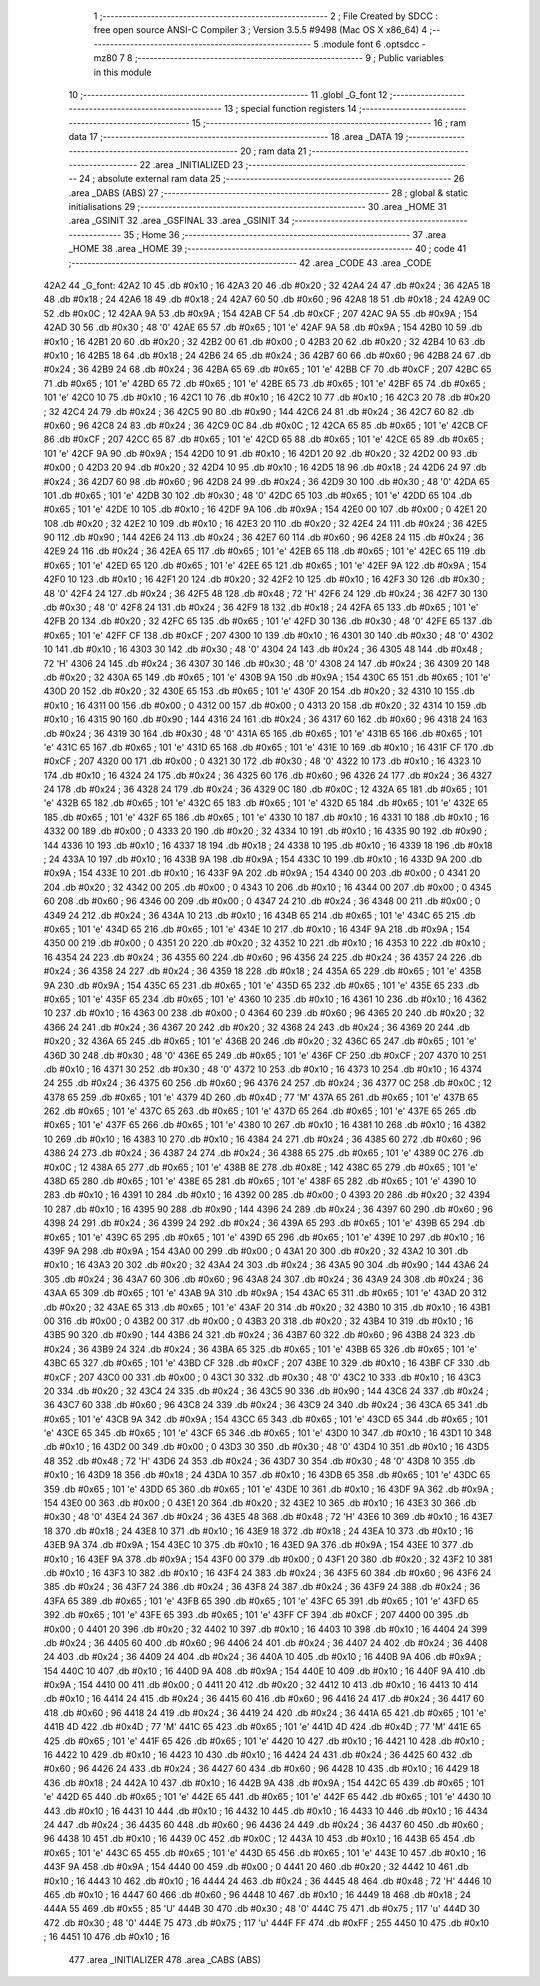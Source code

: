                               1 ;--------------------------------------------------------
                              2 ; File Created by SDCC : free open source ANSI-C Compiler
                              3 ; Version 3.5.5 #9498 (Mac OS X x86_64)
                              4 ;--------------------------------------------------------
                              5 	.module font
                              6 	.optsdcc -mz80
                              7 	
                              8 ;--------------------------------------------------------
                              9 ; Public variables in this module
                             10 ;--------------------------------------------------------
                             11 	.globl _G_font
                             12 ;--------------------------------------------------------
                             13 ; special function registers
                             14 ;--------------------------------------------------------
                             15 ;--------------------------------------------------------
                             16 ; ram data
                             17 ;--------------------------------------------------------
                             18 	.area _DATA
                             19 ;--------------------------------------------------------
                             20 ; ram data
                             21 ;--------------------------------------------------------
                             22 	.area _INITIALIZED
                             23 ;--------------------------------------------------------
                             24 ; absolute external ram data
                             25 ;--------------------------------------------------------
                             26 	.area _DABS (ABS)
                             27 ;--------------------------------------------------------
                             28 ; global & static initialisations
                             29 ;--------------------------------------------------------
                             30 	.area _HOME
                             31 	.area _GSINIT
                             32 	.area _GSFINAL
                             33 	.area _GSINIT
                             34 ;--------------------------------------------------------
                             35 ; Home
                             36 ;--------------------------------------------------------
                             37 	.area _HOME
                             38 	.area _HOME
                             39 ;--------------------------------------------------------
                             40 ; code
                             41 ;--------------------------------------------------------
                             42 	.area _CODE
                             43 	.area _CODE
   42A2                      44 _G_font:
   42A2 10                   45 	.db #0x10	; 16
   42A3 20                   46 	.db #0x20	; 32
   42A4 24                   47 	.db #0x24	; 36
   42A5 18                   48 	.db #0x18	; 24
   42A6 18                   49 	.db #0x18	; 24
   42A7 60                   50 	.db #0x60	; 96
   42A8 18                   51 	.db #0x18	; 24
   42A9 0C                   52 	.db #0x0C	; 12
   42AA 9A                   53 	.db #0x9A	; 154
   42AB CF                   54 	.db #0xCF	; 207
   42AC 9A                   55 	.db #0x9A	; 154
   42AD 30                   56 	.db #0x30	; 48	'0'
   42AE 65                   57 	.db #0x65	; 101	'e'
   42AF 9A                   58 	.db #0x9A	; 154
   42B0 10                   59 	.db #0x10	; 16
   42B1 20                   60 	.db #0x20	; 32
   42B2 00                   61 	.db #0x00	; 0
   42B3 20                   62 	.db #0x20	; 32
   42B4 10                   63 	.db #0x10	; 16
   42B5 18                   64 	.db #0x18	; 24
   42B6 24                   65 	.db #0x24	; 36
   42B7 60                   66 	.db #0x60	; 96
   42B8 24                   67 	.db #0x24	; 36
   42B9 24                   68 	.db #0x24	; 36
   42BA 65                   69 	.db #0x65	; 101	'e'
   42BB CF                   70 	.db #0xCF	; 207
   42BC 65                   71 	.db #0x65	; 101	'e'
   42BD 65                   72 	.db #0x65	; 101	'e'
   42BE 65                   73 	.db #0x65	; 101	'e'
   42BF 65                   74 	.db #0x65	; 101	'e'
   42C0 10                   75 	.db #0x10	; 16
   42C1 10                   76 	.db #0x10	; 16
   42C2 10                   77 	.db #0x10	; 16
   42C3 20                   78 	.db #0x20	; 32
   42C4 24                   79 	.db #0x24	; 36
   42C5 90                   80 	.db #0x90	; 144
   42C6 24                   81 	.db #0x24	; 36
   42C7 60                   82 	.db #0x60	; 96
   42C8 24                   83 	.db #0x24	; 36
   42C9 0C                   84 	.db #0x0C	; 12
   42CA 65                   85 	.db #0x65	; 101	'e'
   42CB CF                   86 	.db #0xCF	; 207
   42CC 65                   87 	.db #0x65	; 101	'e'
   42CD 65                   88 	.db #0x65	; 101	'e'
   42CE 65                   89 	.db #0x65	; 101	'e'
   42CF 9A                   90 	.db #0x9A	; 154
   42D0 10                   91 	.db #0x10	; 16
   42D1 20                   92 	.db #0x20	; 32
   42D2 00                   93 	.db #0x00	; 0
   42D3 20                   94 	.db #0x20	; 32
   42D4 10                   95 	.db #0x10	; 16
   42D5 18                   96 	.db #0x18	; 24
   42D6 24                   97 	.db #0x24	; 36
   42D7 60                   98 	.db #0x60	; 96
   42D8 24                   99 	.db #0x24	; 36
   42D9 30                  100 	.db #0x30	; 48	'0'
   42DA 65                  101 	.db #0x65	; 101	'e'
   42DB 30                  102 	.db #0x30	; 48	'0'
   42DC 65                  103 	.db #0x65	; 101	'e'
   42DD 65                  104 	.db #0x65	; 101	'e'
   42DE 10                  105 	.db #0x10	; 16
   42DF 9A                  106 	.db #0x9A	; 154
   42E0 00                  107 	.db #0x00	; 0
   42E1 20                  108 	.db #0x20	; 32
   42E2 10                  109 	.db #0x10	; 16
   42E3 20                  110 	.db #0x20	; 32
   42E4 24                  111 	.db #0x24	; 36
   42E5 90                  112 	.db #0x90	; 144
   42E6 24                  113 	.db #0x24	; 36
   42E7 60                  114 	.db #0x60	; 96
   42E8 24                  115 	.db #0x24	; 36
   42E9 24                  116 	.db #0x24	; 36
   42EA 65                  117 	.db #0x65	; 101	'e'
   42EB 65                  118 	.db #0x65	; 101	'e'
   42EC 65                  119 	.db #0x65	; 101	'e'
   42ED 65                  120 	.db #0x65	; 101	'e'
   42EE 65                  121 	.db #0x65	; 101	'e'
   42EF 9A                  122 	.db #0x9A	; 154
   42F0 10                  123 	.db #0x10	; 16
   42F1 20                  124 	.db #0x20	; 32
   42F2 10                  125 	.db #0x10	; 16
   42F3 30                  126 	.db #0x30	; 48	'0'
   42F4 24                  127 	.db #0x24	; 36
   42F5 48                  128 	.db #0x48	; 72	'H'
   42F6 24                  129 	.db #0x24	; 36
   42F7 30                  130 	.db #0x30	; 48	'0'
   42F8 24                  131 	.db #0x24	; 36
   42F9 18                  132 	.db #0x18	; 24
   42FA 65                  133 	.db #0x65	; 101	'e'
   42FB 20                  134 	.db #0x20	; 32
   42FC 65                  135 	.db #0x65	; 101	'e'
   42FD 30                  136 	.db #0x30	; 48	'0'
   42FE 65                  137 	.db #0x65	; 101	'e'
   42FF CF                  138 	.db #0xCF	; 207
   4300 10                  139 	.db #0x10	; 16
   4301 30                  140 	.db #0x30	; 48	'0'
   4302 10                  141 	.db #0x10	; 16
   4303 30                  142 	.db #0x30	; 48	'0'
   4304 24                  143 	.db #0x24	; 36
   4305 48                  144 	.db #0x48	; 72	'H'
   4306 24                  145 	.db #0x24	; 36
   4307 30                  146 	.db #0x30	; 48	'0'
   4308 24                  147 	.db #0x24	; 36
   4309 20                  148 	.db #0x20	; 32
   430A 65                  149 	.db #0x65	; 101	'e'
   430B 9A                  150 	.db #0x9A	; 154
   430C 65                  151 	.db #0x65	; 101	'e'
   430D 20                  152 	.db #0x20	; 32
   430E 65                  153 	.db #0x65	; 101	'e'
   430F 20                  154 	.db #0x20	; 32
   4310 10                  155 	.db #0x10	; 16
   4311 00                  156 	.db #0x00	; 0
   4312 00                  157 	.db #0x00	; 0
   4313 20                  158 	.db #0x20	; 32
   4314 10                  159 	.db #0x10	; 16
   4315 90                  160 	.db #0x90	; 144
   4316 24                  161 	.db #0x24	; 36
   4317 60                  162 	.db #0x60	; 96
   4318 24                  163 	.db #0x24	; 36
   4319 30                  164 	.db #0x30	; 48	'0'
   431A 65                  165 	.db #0x65	; 101	'e'
   431B 65                  166 	.db #0x65	; 101	'e'
   431C 65                  167 	.db #0x65	; 101	'e'
   431D 65                  168 	.db #0x65	; 101	'e'
   431E 10                  169 	.db #0x10	; 16
   431F CF                  170 	.db #0xCF	; 207
   4320 00                  171 	.db #0x00	; 0
   4321 30                  172 	.db #0x30	; 48	'0'
   4322 10                  173 	.db #0x10	; 16
   4323 10                  174 	.db #0x10	; 16
   4324 24                  175 	.db #0x24	; 36
   4325 60                  176 	.db #0x60	; 96
   4326 24                  177 	.db #0x24	; 36
   4327 24                  178 	.db #0x24	; 36
   4328 24                  179 	.db #0x24	; 36
   4329 0C                  180 	.db #0x0C	; 12
   432A 65                  181 	.db #0x65	; 101	'e'
   432B 65                  182 	.db #0x65	; 101	'e'
   432C 65                  183 	.db #0x65	; 101	'e'
   432D 65                  184 	.db #0x65	; 101	'e'
   432E 65                  185 	.db #0x65	; 101	'e'
   432F 65                  186 	.db #0x65	; 101	'e'
   4330 10                  187 	.db #0x10	; 16
   4331 10                  188 	.db #0x10	; 16
   4332 00                  189 	.db #0x00	; 0
   4333 20                  190 	.db #0x20	; 32
   4334 10                  191 	.db #0x10	; 16
   4335 90                  192 	.db #0x90	; 144
   4336 10                  193 	.db #0x10	; 16
   4337 18                  194 	.db #0x18	; 24
   4338 10                  195 	.db #0x10	; 16
   4339 18                  196 	.db #0x18	; 24
   433A 10                  197 	.db #0x10	; 16
   433B 9A                  198 	.db #0x9A	; 154
   433C 10                  199 	.db #0x10	; 16
   433D 9A                  200 	.db #0x9A	; 154
   433E 10                  201 	.db #0x10	; 16
   433F 9A                  202 	.db #0x9A	; 154
   4340 00                  203 	.db #0x00	; 0
   4341 20                  204 	.db #0x20	; 32
   4342 00                  205 	.db #0x00	; 0
   4343 10                  206 	.db #0x10	; 16
   4344 00                  207 	.db #0x00	; 0
   4345 60                  208 	.db #0x60	; 96
   4346 00                  209 	.db #0x00	; 0
   4347 24                  210 	.db #0x24	; 36
   4348 00                  211 	.db #0x00	; 0
   4349 24                  212 	.db #0x24	; 36
   434A 10                  213 	.db #0x10	; 16
   434B 65                  214 	.db #0x65	; 101	'e'
   434C 65                  215 	.db #0x65	; 101	'e'
   434D 65                  216 	.db #0x65	; 101	'e'
   434E 10                  217 	.db #0x10	; 16
   434F 9A                  218 	.db #0x9A	; 154
   4350 00                  219 	.db #0x00	; 0
   4351 20                  220 	.db #0x20	; 32
   4352 10                  221 	.db #0x10	; 16
   4353 10                  222 	.db #0x10	; 16
   4354 24                  223 	.db #0x24	; 36
   4355 60                  224 	.db #0x60	; 96
   4356 24                  225 	.db #0x24	; 36
   4357 24                  226 	.db #0x24	; 36
   4358 24                  227 	.db #0x24	; 36
   4359 18                  228 	.db #0x18	; 24
   435A 65                  229 	.db #0x65	; 101	'e'
   435B 9A                  230 	.db #0x9A	; 154
   435C 65                  231 	.db #0x65	; 101	'e'
   435D 65                  232 	.db #0x65	; 101	'e'
   435E 65                  233 	.db #0x65	; 101	'e'
   435F 65                  234 	.db #0x65	; 101	'e'
   4360 10                  235 	.db #0x10	; 16
   4361 10                  236 	.db #0x10	; 16
   4362 10                  237 	.db #0x10	; 16
   4363 00                  238 	.db #0x00	; 0
   4364 60                  239 	.db #0x60	; 96
   4365 20                  240 	.db #0x20	; 32
   4366 24                  241 	.db #0x24	; 36
   4367 20                  242 	.db #0x20	; 32
   4368 24                  243 	.db #0x24	; 36
   4369 20                  244 	.db #0x20	; 32
   436A 65                  245 	.db #0x65	; 101	'e'
   436B 20                  246 	.db #0x20	; 32
   436C 65                  247 	.db #0x65	; 101	'e'
   436D 30                  248 	.db #0x30	; 48	'0'
   436E 65                  249 	.db #0x65	; 101	'e'
   436F CF                  250 	.db #0xCF	; 207
   4370 10                  251 	.db #0x10	; 16
   4371 30                  252 	.db #0x30	; 48	'0'
   4372 10                  253 	.db #0x10	; 16
   4373 10                  254 	.db #0x10	; 16
   4374 24                  255 	.db #0x24	; 36
   4375 60                  256 	.db #0x60	; 96
   4376 24                  257 	.db #0x24	; 36
   4377 0C                  258 	.db #0x0C	; 12
   4378 65                  259 	.db #0x65	; 101	'e'
   4379 4D                  260 	.db #0x4D	; 77	'M'
   437A 65                  261 	.db #0x65	; 101	'e'
   437B 65                  262 	.db #0x65	; 101	'e'
   437C 65                  263 	.db #0x65	; 101	'e'
   437D 65                  264 	.db #0x65	; 101	'e'
   437E 65                  265 	.db #0x65	; 101	'e'
   437F 65                  266 	.db #0x65	; 101	'e'
   4380 10                  267 	.db #0x10	; 16
   4381 10                  268 	.db #0x10	; 16
   4382 10                  269 	.db #0x10	; 16
   4383 10                  270 	.db #0x10	; 16
   4384 24                  271 	.db #0x24	; 36
   4385 60                  272 	.db #0x60	; 96
   4386 24                  273 	.db #0x24	; 36
   4387 24                  274 	.db #0x24	; 36
   4388 65                  275 	.db #0x65	; 101	'e'
   4389 0C                  276 	.db #0x0C	; 12
   438A 65                  277 	.db #0x65	; 101	'e'
   438B 8E                  278 	.db #0x8E	; 142
   438C 65                  279 	.db #0x65	; 101	'e'
   438D 65                  280 	.db #0x65	; 101	'e'
   438E 65                  281 	.db #0x65	; 101	'e'
   438F 65                  282 	.db #0x65	; 101	'e'
   4390 10                  283 	.db #0x10	; 16
   4391 10                  284 	.db #0x10	; 16
   4392 00                  285 	.db #0x00	; 0
   4393 20                  286 	.db #0x20	; 32
   4394 10                  287 	.db #0x10	; 16
   4395 90                  288 	.db #0x90	; 144
   4396 24                  289 	.db #0x24	; 36
   4397 60                  290 	.db #0x60	; 96
   4398 24                  291 	.db #0x24	; 36
   4399 24                  292 	.db #0x24	; 36
   439A 65                  293 	.db #0x65	; 101	'e'
   439B 65                  294 	.db #0x65	; 101	'e'
   439C 65                  295 	.db #0x65	; 101	'e'
   439D 65                  296 	.db #0x65	; 101	'e'
   439E 10                  297 	.db #0x10	; 16
   439F 9A                  298 	.db #0x9A	; 154
   43A0 00                  299 	.db #0x00	; 0
   43A1 20                  300 	.db #0x20	; 32
   43A2 10                  301 	.db #0x10	; 16
   43A3 20                  302 	.db #0x20	; 32
   43A4 24                  303 	.db #0x24	; 36
   43A5 90                  304 	.db #0x90	; 144
   43A6 24                  305 	.db #0x24	; 36
   43A7 60                  306 	.db #0x60	; 96
   43A8 24                  307 	.db #0x24	; 36
   43A9 24                  308 	.db #0x24	; 36
   43AA 65                  309 	.db #0x65	; 101	'e'
   43AB 9A                  310 	.db #0x9A	; 154
   43AC 65                  311 	.db #0x65	; 101	'e'
   43AD 20                  312 	.db #0x20	; 32
   43AE 65                  313 	.db #0x65	; 101	'e'
   43AF 20                  314 	.db #0x20	; 32
   43B0 10                  315 	.db #0x10	; 16
   43B1 00                  316 	.db #0x00	; 0
   43B2 00                  317 	.db #0x00	; 0
   43B3 20                  318 	.db #0x20	; 32
   43B4 10                  319 	.db #0x10	; 16
   43B5 90                  320 	.db #0x90	; 144
   43B6 24                  321 	.db #0x24	; 36
   43B7 60                  322 	.db #0x60	; 96
   43B8 24                  323 	.db #0x24	; 36
   43B9 24                  324 	.db #0x24	; 36
   43BA 65                  325 	.db #0x65	; 101	'e'
   43BB 65                  326 	.db #0x65	; 101	'e'
   43BC 65                  327 	.db #0x65	; 101	'e'
   43BD CF                  328 	.db #0xCF	; 207
   43BE 10                  329 	.db #0x10	; 16
   43BF CF                  330 	.db #0xCF	; 207
   43C0 00                  331 	.db #0x00	; 0
   43C1 30                  332 	.db #0x30	; 48	'0'
   43C2 10                  333 	.db #0x10	; 16
   43C3 20                  334 	.db #0x20	; 32
   43C4 24                  335 	.db #0x24	; 36
   43C5 90                  336 	.db #0x90	; 144
   43C6 24                  337 	.db #0x24	; 36
   43C7 60                  338 	.db #0x60	; 96
   43C8 24                  339 	.db #0x24	; 36
   43C9 24                  340 	.db #0x24	; 36
   43CA 65                  341 	.db #0x65	; 101	'e'
   43CB 9A                  342 	.db #0x9A	; 154
   43CC 65                  343 	.db #0x65	; 101	'e'
   43CD 65                  344 	.db #0x65	; 101	'e'
   43CE 65                  345 	.db #0x65	; 101	'e'
   43CF 65                  346 	.db #0x65	; 101	'e'
   43D0 10                  347 	.db #0x10	; 16
   43D1 10                  348 	.db #0x10	; 16
   43D2 00                  349 	.db #0x00	; 0
   43D3 30                  350 	.db #0x30	; 48	'0'
   43D4 10                  351 	.db #0x10	; 16
   43D5 48                  352 	.db #0x48	; 72	'H'
   43D6 24                  353 	.db #0x24	; 36
   43D7 30                  354 	.db #0x30	; 48	'0'
   43D8 10                  355 	.db #0x10	; 16
   43D9 18                  356 	.db #0x18	; 24
   43DA 10                  357 	.db #0x10	; 16
   43DB 65                  358 	.db #0x65	; 101	'e'
   43DC 65                  359 	.db #0x65	; 101	'e'
   43DD 65                  360 	.db #0x65	; 101	'e'
   43DE 10                  361 	.db #0x10	; 16
   43DF 9A                  362 	.db #0x9A	; 154
   43E0 00                  363 	.db #0x00	; 0
   43E1 20                  364 	.db #0x20	; 32
   43E2 10                  365 	.db #0x10	; 16
   43E3 30                  366 	.db #0x30	; 48	'0'
   43E4 24                  367 	.db #0x24	; 36
   43E5 48                  368 	.db #0x48	; 72	'H'
   43E6 10                  369 	.db #0x10	; 16
   43E7 18                  370 	.db #0x18	; 24
   43E8 10                  371 	.db #0x10	; 16
   43E9 18                  372 	.db #0x18	; 24
   43EA 10                  373 	.db #0x10	; 16
   43EB 9A                  374 	.db #0x9A	; 154
   43EC 10                  375 	.db #0x10	; 16
   43ED 9A                  376 	.db #0x9A	; 154
   43EE 10                  377 	.db #0x10	; 16
   43EF 9A                  378 	.db #0x9A	; 154
   43F0 00                  379 	.db #0x00	; 0
   43F1 20                  380 	.db #0x20	; 32
   43F2 10                  381 	.db #0x10	; 16
   43F3 10                  382 	.db #0x10	; 16
   43F4 24                  383 	.db #0x24	; 36
   43F5 60                  384 	.db #0x60	; 96
   43F6 24                  385 	.db #0x24	; 36
   43F7 24                  386 	.db #0x24	; 36
   43F8 24                  387 	.db #0x24	; 36
   43F9 24                  388 	.db #0x24	; 36
   43FA 65                  389 	.db #0x65	; 101	'e'
   43FB 65                  390 	.db #0x65	; 101	'e'
   43FC 65                  391 	.db #0x65	; 101	'e'
   43FD 65                  392 	.db #0x65	; 101	'e'
   43FE 65                  393 	.db #0x65	; 101	'e'
   43FF CF                  394 	.db #0xCF	; 207
   4400 00                  395 	.db #0x00	; 0
   4401 20                  396 	.db #0x20	; 32
   4402 10                  397 	.db #0x10	; 16
   4403 10                  398 	.db #0x10	; 16
   4404 24                  399 	.db #0x24	; 36
   4405 60                  400 	.db #0x60	; 96
   4406 24                  401 	.db #0x24	; 36
   4407 24                  402 	.db #0x24	; 36
   4408 24                  403 	.db #0x24	; 36
   4409 24                  404 	.db #0x24	; 36
   440A 10                  405 	.db #0x10	; 16
   440B 9A                  406 	.db #0x9A	; 154
   440C 10                  407 	.db #0x10	; 16
   440D 9A                  408 	.db #0x9A	; 154
   440E 10                  409 	.db #0x10	; 16
   440F 9A                  410 	.db #0x9A	; 154
   4410 00                  411 	.db #0x00	; 0
   4411 20                  412 	.db #0x20	; 32
   4412 10                  413 	.db #0x10	; 16
   4413 10                  414 	.db #0x10	; 16
   4414 24                  415 	.db #0x24	; 36
   4415 60                  416 	.db #0x60	; 96
   4416 24                  417 	.db #0x24	; 36
   4417 60                  418 	.db #0x60	; 96
   4418 24                  419 	.db #0x24	; 36
   4419 24                  420 	.db #0x24	; 36
   441A 65                  421 	.db #0x65	; 101	'e'
   441B 4D                  422 	.db #0x4D	; 77	'M'
   441C 65                  423 	.db #0x65	; 101	'e'
   441D 4D                  424 	.db #0x4D	; 77	'M'
   441E 65                  425 	.db #0x65	; 101	'e'
   441F 65                  426 	.db #0x65	; 101	'e'
   4420 10                  427 	.db #0x10	; 16
   4421 10                  428 	.db #0x10	; 16
   4422 10                  429 	.db #0x10	; 16
   4423 10                  430 	.db #0x10	; 16
   4424 24                  431 	.db #0x24	; 36
   4425 60                  432 	.db #0x60	; 96
   4426 24                  433 	.db #0x24	; 36
   4427 60                  434 	.db #0x60	; 96
   4428 10                  435 	.db #0x10	; 16
   4429 18                  436 	.db #0x18	; 24
   442A 10                  437 	.db #0x10	; 16
   442B 9A                  438 	.db #0x9A	; 154
   442C 65                  439 	.db #0x65	; 101	'e'
   442D 65                  440 	.db #0x65	; 101	'e'
   442E 65                  441 	.db #0x65	; 101	'e'
   442F 65                  442 	.db #0x65	; 101	'e'
   4430 10                  443 	.db #0x10	; 16
   4431 10                  444 	.db #0x10	; 16
   4432 10                  445 	.db #0x10	; 16
   4433 10                  446 	.db #0x10	; 16
   4434 24                  447 	.db #0x24	; 36
   4435 60                  448 	.db #0x60	; 96
   4436 24                  449 	.db #0x24	; 36
   4437 60                  450 	.db #0x60	; 96
   4438 10                  451 	.db #0x10	; 16
   4439 0C                  452 	.db #0x0C	; 12
   443A 10                  453 	.db #0x10	; 16
   443B 65                  454 	.db #0x65	; 101	'e'
   443C 65                  455 	.db #0x65	; 101	'e'
   443D 65                  456 	.db #0x65	; 101	'e'
   443E 10                  457 	.db #0x10	; 16
   443F 9A                  458 	.db #0x9A	; 154
   4440 00                  459 	.db #0x00	; 0
   4441 20                  460 	.db #0x20	; 32
   4442 10                  461 	.db #0x10	; 16
   4443 10                  462 	.db #0x10	; 16
   4444 24                  463 	.db #0x24	; 36
   4445 48                  464 	.db #0x48	; 72	'H'
   4446 10                  465 	.db #0x10	; 16
   4447 60                  466 	.db #0x60	; 96
   4448 10                  467 	.db #0x10	; 16
   4449 18                  468 	.db #0x18	; 24
   444A 55                  469 	.db #0x55	; 85	'U'
   444B 30                  470 	.db #0x30	; 48	'0'
   444C 75                  471 	.db #0x75	; 117	'u'
   444D 30                  472 	.db #0x30	; 48	'0'
   444E 75                  473 	.db #0x75	; 117	'u'
   444F FF                  474 	.db #0xFF	; 255
   4450 10                  475 	.db #0x10	; 16
   4451 10                  476 	.db #0x10	; 16
                            477 	.area _INITIALIZER
                            478 	.area _CABS (ABS)
